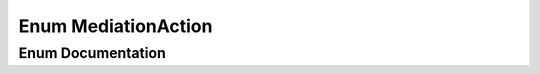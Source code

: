 .. _exhale_enum_namespacekinematic__arbiter_1_1core_1abb0564c690342e24481c2575d7c29888:

Enum MediationAction
====================

.. did not find file this was defined in


Enum Documentation
------------------


.. doxygenenum:: kinematic_arbiter::core::MediationAction
   :project: KinematicArbiter
